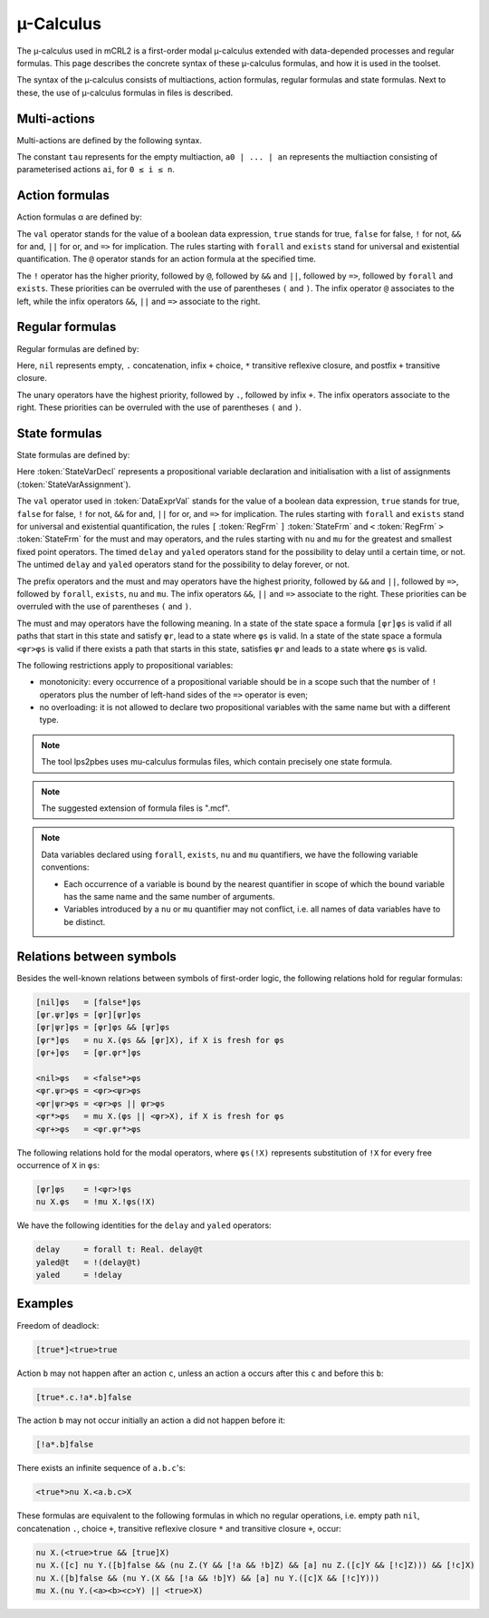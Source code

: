 .. _language-mu-calculus:

µ-Calculus
==========

The µ-calculus used in mCRL2 is a first-order modal
µ-calculus extended with data-depended processes and regular formulas.
This page describes the concrete syntax of these µ-calculus formulas,
and how it is used in the toolset.

The syntax of the µ-calculus consists of multiactions, action
formulas, regular formulas and state formulas. Next to these, the use of
µ-calculus formulas in files is described.

Multi-actions
-------------

Multi-actions are defined by the following syntax.

.. dparser:: ActionList MultAct

The constant ``tau`` represents for the empty multiaction,
``a0 | ... | an`` represents the multiaction consisting of parameterised actions
``ai``, for ``0 ≤ i ≤ n``.

Action formulas
---------------

Action formulas α are defined by:

.. dparser:: DataValExpr ActFrm

The ``val`` operator stands for the value of a boolean data expression, ``true``
stands for true, ``false`` for false, ``!`` for not, ``&&`` for and, ``||`` for or, and
``=>`` for implication. The rules starting with ``forall`` and ``exists`` stand for
universal and existential quantification. The ``@`` operator stands for an action
formula at the specified time.

The ``!`` operator has the higher priority, followed by ``@``, followed by ``&&`` and
``||``, followed by ``=>``, followed by ``forall`` and ``exists``. These priorities can
be overruled with the use of parentheses ``(`` and ``)``. The infix operator ``@``
associates to the left, while the infix operators ``&&``, ``||`` and ``=>`` associate
to the right.

Regular formulas
----------------

Regular formulas are defined by:

.. dparser:: RegFrm

Here, ``nil`` represents empty, ``.`` concatenation, infix ``+`` choice, ``*``
transitive reflexive closure, and postfix ``+`` transitive closure.

The unary operators have the highest priority, followed by ``.``, followed by
infix ``+``. The infix operators associate to the right. These priorities can be
overruled with the use of parentheses ``(`` and ``)``.

State formulas
--------------

State formulas are defined by:

.. dparser:: StateVarAssignment StateVarAssignmentList StateVarDecl StateFrm

Here :token:`StateVarDecl` represents a propositional variable declaration and
initialisation with a list of assignments (:token:`StateVarAssignment`).

The ``val`` operator used in :token:`DataExprVal` stands for the value of a
boolean data expression, ``true`` stands for true, ``false`` for false, ``!`` for not,
``&&`` for and, ``||`` for or, and ``=>`` for implication. The rules starting with
``forall`` and ``exists`` stand for universal and existential quantification, the
rules ``[`` :token:`RegFrm` ``]`` :token:`StateFrm` and
``<`` :token:`RegFrm` ``>`` :token:`StateFrm` for the must and may operators, and
the rules starting with ``nu`` and ``mu`` for the greatest and smallest fixed point
operators. The timed ``delay`` and ``yaled`` operators stand for the possibility to
delay until a certain time, or not. The untimed ``delay`` and ``yaled`` operators
stand for the possibility to delay forever, or not.

The prefix operators and the must and may operators have the highest priority,
followed by ``&&`` and ``||``, followed by ``=>``, followed by ``forall``, ``exists``,
``nu`` and ``mu``. The infix operators ``&&``, ``||`` and ``=>`` associate to the right.
These priorities can be overruled with the use of parentheses ``(`` and ``)``.

The must and may operators have the following meaning. In a state of the state
space a formula ``[φr]φs`` is valid if all paths that start in this state and
satisfy ``φr``, lead to a state where ``φs`` is valid. In a state of the state
space a formula ``<φr>φs`` is valid if there exists a path that starts in this
state, satisfies ``φr`` and leads to a state where ``φs`` is valid.

The following restrictions apply to propositional variables:

* monotonicity: every occurrence of a propositional variable should be in a
  scope such that the number of ``!`` operators plus the number of left-hand sides
  of the ``=>`` operator is even;
* no overloading: it is not allowed to declare two propositional variables with
  the same name but with a different type.

.. note::

   The tool lps2pbes uses mu-calculus formulas files, which contain precisely one
   state formula.

.. note::

   The suggested extension of formula files is ".mcf".

.. note::

   Data variables declared using ``forall``, ``exists``, ``nu`` and ``mu`` quantifiers,
   we have the following variable conventions:

   * Each occurrence of a variable is bound by the nearest quantifier in scope
     of which the bound variable has the same name and the same number of
     arguments.
   * Variables introduced by a ``nu`` or ``mu`` quantifier may not conflict, i.e.
     all names of data variables have to be distinct.

Relations between symbols
-------------------------

Besides the well-known relations between symbols of first-order logic, the
following relations hold for regular formulas:

.. code-block:: mcrl2

   [nil]φs   = [false*]φs
   [φr.ψr]φs = [φr][ψr]φs
   [φr|ψr]φs = [φr]φs && [ψr]φs
   [φr*]φs   = nu X.(φs && [φr]X), if X is fresh for φs
   [φr+]φs   = [φr.φr*]φs

   <nil>φs   = <false*>φs
   <φr.ψr>φs = <φr><ψr>φs
   <φr|ψr>φs = <φr>φs || φr>φs
   <φr*>φs   = mu X.(φs || <φr>X), if X is fresh for φs
   <φr+>φs   = <φr.φr*>φs

The following relations hold for the modal operators, where ``φs(!X)`` represents
substitution of ``!X`` for every free occurrence of ``X`` in ``φs``:

.. code-block:: mcrl2

   [φr]φs    = !<φr>!φs
   nu X.φs   = !mu X.!φs(!X)

We have the following identities for the ``delay`` and ``yaled`` operators:

.. code-block:: mcrl2

   delay     = forall t: Real. delay@t
   yaled@t   = !(delay@t)
   yaled     = !delay

Examples
--------

Freedom of deadlock:

.. code-block:: mcrl2

   [true*]<true>true

Action ``b`` may not happen after an action ``c``, unless an action ``a`` occurs
after this ``c`` and before this ``b``:

.. code-block:: mcrl2

   [true*.c.!a*.b]false

The action ``b`` may not occur initially an action ``a`` did not happen before it:

.. code-block:: mcrl2

   [!a*.b]false

There exists an infinite sequence of ``a.b.c``'s:

.. code-block:: mcrl2

   <true*>nu X.<a.b.c>X

These formulas are equivalent to the following formulas in which no regular
operations, i.e. empty path ``nil``, concatenation ``.``, choice ``+``, transitive
reflexive closure ``*`` and transitive closure ``+``, occur:

.. code-block:: mcrl2

   nu X.(<true>true && [true]X)
   nu X.([c] nu Y.([b]false && (nu Z.(Y && [!a && !b]Z) && [a] nu Z.([c]Y && [!c]Z))) && [!c]X)
   nu X.([b]false && (nu Y.(X && [!a && !b]Y) && [a] nu Y.([c]X && [!c]Y)))
   mu X.(nu Y.(<a><b><c>Y) || <true>X)
